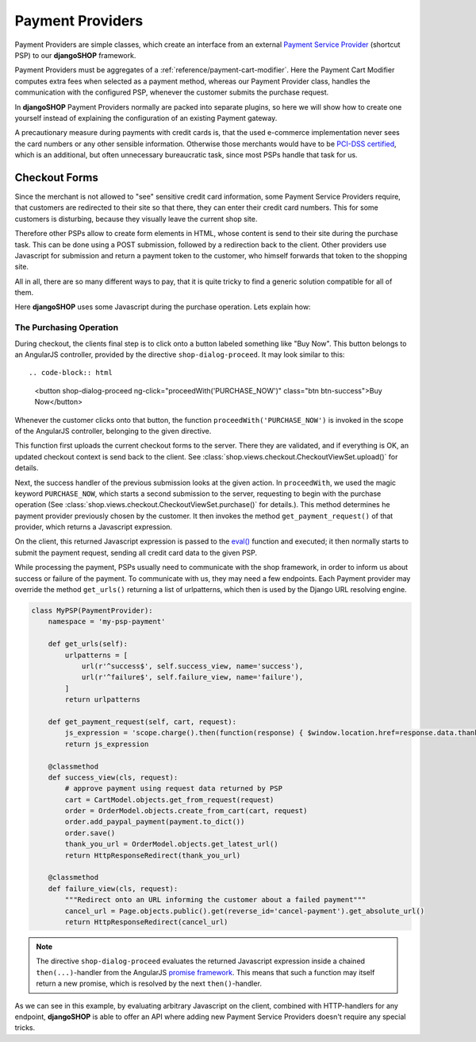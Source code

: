 .. _reference/payment-providers:

=================
Payment Providers
=================

Payment Providers are simple classes, which create an interface from an external `Payment Service
Provider`_ (shortcut PSP) to our **djangoSHOP** framework.

Payment Providers must be aggregates of a :ref:`reference/payment-cart-modifier`. Here the Payment
Cart Modifier computes extra fees when selected as a payment method, whereas our Payment Provider
class, handles the communication with the configured PSP, whenever the customer submits the purchase
request.

In **djangoSHOP** Payment Providers normally are packed into separate plugins, so here we will
show how to create one yourself instead of explaining the configuration of an existing Payment
gateway.

A precautionary measure during payments with credit cards is, that the used e-commerce
implementation never sees the card numbers or any other sensible information. Otherwise those
merchants would have to be `PCI-DSS certified`_, which is an additional, but often unnecessary
bureaucratic task, since most PSPs handle that task for us.


Checkout Forms
==============

Since the merchant is not allowed to "see" sensitive credit card information, some Payment Service
Providers require, that customers are redirected to their site so that there, they can enter their
credit card numbers. This for some customers is disturbing, because they visually leave the current
shop site.

Therefore other PSPs allow to create form elements in HTML, whose content is send to their site
during the purchase task. This can be done using a POST submission, followed by a redirection back
to the client. Other providers use Javascript for submission and return a payment token to the
customer, who himself forwards that token to the shopping site.

All in all, there are so many different ways to pay, that it is quite tricky to find a generic
solution compatible for all of them.

Here **djangoSHOP** uses some Javascript during the purchase operation. Lets explain how:


.. _reference/the-purchasing-operation:

The Purchasing Operation
------------------------

During checkout, the clients final step is to click onto a button labeled something like "Buy Now".
This button belongs to an AngularJS controller, provided by the directive ``shop-dialog-proceed``.
It may look similar to this::

.. code-block:: html

	<button shop-dialog-proceed ng-click="proceedWith('PURCHASE_NOW')" class="btn btn-success">Buy Now</button>

Whenever the customer clicks onto that button, the function ``proceedWith('PURCHASE_NOW')`` is
invoked in the scope of the AngularJS controller, belonging to the given directive.

This function first uploads the current checkout forms to the server. There they are validated, and
if everything is OK, an updated checkout context is send back to the client. See
:class:`shop.views.checkout.CheckoutViewSet.upload()` for details.

Next, the success handler of the previous submission looks at the given action. In ``proceedWith``,
we used the magic keyword ``PURCHASE_NOW``, which starts a second submission to the server,
requesting to begin with the purchase operation (See :class:`shop.views.checkout.CheckoutViewSet.purchase()`
for details.). This method determines he payment provider previously chosen by the customer. It
then invokes the method ``get_payment_request()`` of that provider, which returns a Javascript
expression.

On the client, this returned Javascript expression is passed to the `eval()`_ function and executed;
it then normally starts to submit the payment request, sending all credit card data to the given
PSP.

While processing the payment, PSPs usually need to communicate with the shop framework, in order to
inform us about success or failure of the payment. To communicate with us, they may need a few
endpoints. Each Payment provider may override the method ``get_urls()`` returning a list of
urlpatterns, which then is used by the Django URL resolving engine.

.. code-block:: python

	class MyPSP(PaymentProvider):
	    namespace = 'my-psp-payment'
	
	    def get_urls(self):
	        urlpatterns = [
	            url(r'^success$', self.success_view, name='success'),
	            url(r'^failure$', self.failure_view, name='failure'),
	        ]
	        return urlpatterns
	
	    def get_payment_request(self, cart, request):
	        js_expression = 'scope.charge().then(function(response) { $window.location.href=response.data.thank_you_url; });'
	        return js_expression
	
	    @classmethod
	    def success_view(cls, request):
	        # approve payment using request data returned by PSP
	        cart = CartModel.objects.get_from_request(request)
	        order = OrderModel.objects.create_from_cart(cart, request)
	        order.add_paypal_payment(payment.to_dict())
	        order.save()
	        thank_you_url = OrderModel.objects.get_latest_url()
	        return HttpResponseRedirect(thank_you_url)

	    @classmethod
	    def failure_view(cls, request):
	        """Redirect onto an URL informing the customer about a failed payment"""
	        cancel_url = Page.objects.public().get(reverse_id='cancel-payment').get_absolute_url()
	        return HttpResponseRedirect(cancel_url)

.. note:: The directive ``shop-dialog-proceed`` evaluates the returned Javascript expression inside
	a chained ``then(...)``-handler from the AngularJS `promise framework`_. This means that such a
	function may itself return a new promise, which is resolved by the next ``then()``-handler.

As we can see in this example, by evaluating arbitrary Javascript on the client, combined with
HTTP-handlers for any endpoint, **djangoSHOP** is able to offer an API where adding new Payment
Service Providers doesn't require any special tricks.

.. _Payment Service Provider: https://en.wikipedia.org/wiki/Payment_service_provider
.. _PCI-DSS certified: https://www.pcicomplianceguide.org/pci-faqs-2/
.. _eval(): https://developer.mozilla.org/en-US/docs/Web/JavaScript/Reference/Global_Objects/eval
.. _promise framework: https://docs.angularjs.org/api/ng/service/$q
